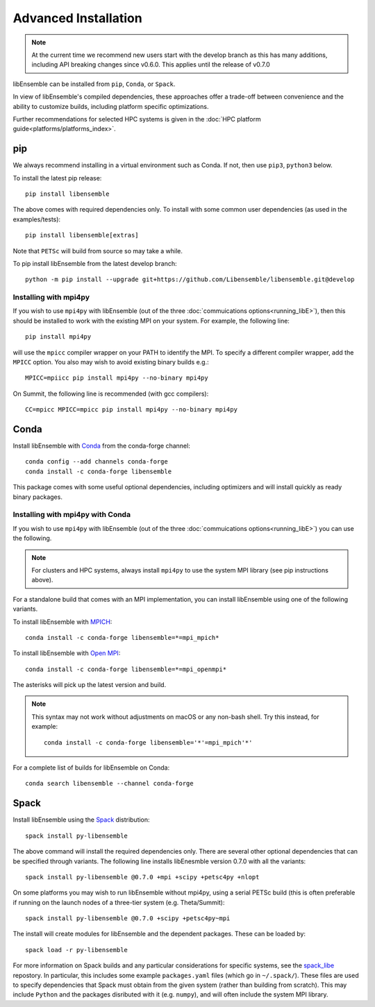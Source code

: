 Advanced Installation
=====================

.. note::
    At the current time we recommend new users start with the develop branch
    as this has many additions, including API breaking changes since v0.6.0.
    This applies until the release of v0.7.0

libEnsemble can be installed from ``pip``, ``Conda``, or ``Spack``.

In view of libEnsemble's compiled dependencies, these approaches
offer a trade-off between convenience and the ability
to customize builds, including platform specific optimizations.

Further recommendations for selected HPC systems is given in the
:doc:`HPC platform guide<platforms/platforms_index>`.

pip
---

We always recommend installing in a virtual environment such as Conda.
If not, then use ``pip3``, ``python3`` below.

To install the latest pip release::

    pip install libensemble

The above comes with required dependencies only. To install with some
common user dependencies (as used in the examples/tests)::

    pip install libensemble[extras]

Note that ``PETSc`` will build from source so may take a while.

To pip install libEnsemble from the latest develop branch::

    python -m pip install --upgrade git+https://github.com/Libensemble/libensemble.git@develop


Installing with mpi4py
^^^^^^^^^^^^^^^^^^^^^^

If you wish to use ``mpi4py`` with libEnsemble (out of the three
:doc:`commuications options<running_libE>`), then this should
be installed to work with the existing MPI on your system. For example,
the following line::

    pip install mpi4py

will use the ``mpicc`` compiler wrapper on your PATH to identify the MPI.
To specify a different compiler wrapper, add the ``MPICC`` option.
You also may wish to avoid existing binary builds e.g.::

    MPICC=mpiicc pip install mpi4py --no-binary mpi4py

On Summit, the following line is recommended (with gcc compilers)::

    CC=mpicc MPICC=mpicc pip install mpi4py --no-binary mpi4py


Conda
-----

Install libEnsemble with Conda_ from the conda-forge channel::

    conda config --add channels conda-forge
    conda install -c conda-forge libensemble

This package comes with some useful optional dependencies, including
optimizers and will install quickly as ready binary packages.


Installing with mpi4py with Conda
^^^^^^^^^^^^^^^^^^^^^^^^^^^^^^^^^

If you wish to use ``mpi4py`` with libEnsemble (out of the three
:doc:`commuications options<running_libE>`) you can use the
following.

.. note::
    For clusters and HPC systems, always install ``mpi4py`` to use the
    system MPI library (see pip instructions above).

For a standalone build that comes with an MPI implementation, you can install
libEnsemble using one of the following variants.

To install libEnsemble with MPICH_::

    conda install -c conda-forge libensemble=*=mpi_mpich*

To install libEnsemble with `Open MPI`_::

    conda install -c conda-forge libensemble=*=mpi_openmpi*

The asterisks will pick up the latest version and build.

.. note::
    This syntax may not work without adjustments on macOS or any non-bash
    shell. Try this instead, for example::

        conda install -c conda-forge libensemble='*'=mpi_mpich'*'

For a complete list of builds for libEnsemble on Conda::

    conda search libensemble --channel conda-forge


Spack
-----

Install libEnsemble using the Spack_ distribution::

    spack install py-libensemble

The above command will install the required dependencies only. There
are several other optional dependencies that can be specified
through variants. The following line installs libEnesmble
version 0.7.0 with all the variants::

    spack install py-libensemble @0.7.0 +mpi +scipy +petsc4py +nlopt

On some platforms you may wish to run libEnsemble without mpi4py,
using a serial PETSc build (this is often preferable if running on
the launch nodes of a three-tier system (e.g. Theta/Summit)::

    spack install py-libensemble @0.7.0 +scipy +petsc4py~mpi

The install will create modules for libEnsemble and the dependent
packages. These can be loaded by::

    spack load -r py-libensemble

For more information on Spack builds and any particular considerations
for specific systems, see the spack_libe_ repostory. In particular, this
includes some example ``packages.yaml`` files (which go in ``~/.spack/``).
These files are used to specify dependencies that Spack must obtain from
the given system (rather than building from scratch). This may include
``Python`` and the packages disributed with it (e.g. ``numpy``), and will
often include the system MPI library.


.. _GitHub: https://github.com/Libensemble/libensemble
.. _Conda: https://docs.conda.io/en/latest/
.. _conda-forge: https://conda-forge.org/
.. _MPICH: https://www.mpich.org/
.. _`Open MPI`: https://www.open-mpi.org/
.. _Spack: https://spack.readthedocs.io/en/latest
.. _spack_libe: https://github.com/Libensemble/spack_libe

